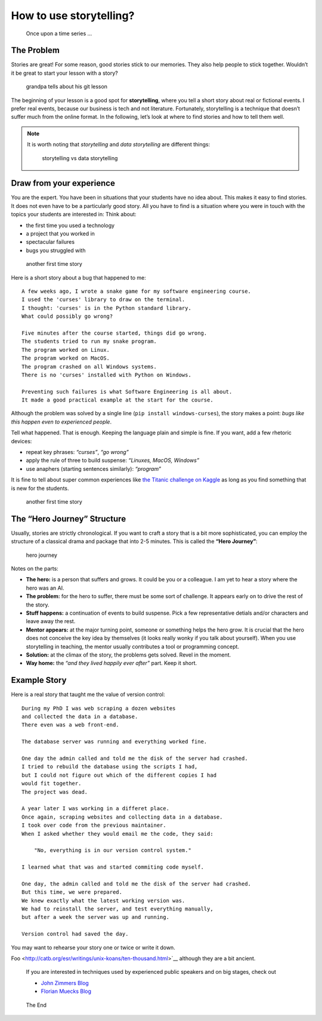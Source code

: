How to use storytelling?
========================

.. figure:: images/story_onceupon.png
   :alt: Once upon a time series …

   Once upon a time series …

The Problem
-----------

Stories are great! For some reason, good stories stick to our memories.
They also help people to stick together.
Wouldn’t it be great to start your lesson with a story?

.. figure:: images/story_grandpa.png
   :alt: grandpa tells about his git lesson

   grandpa tells about his git lesson

The beginning of your lesson is a good spot for **storytelling**, where you tell a short story
about real or fictional events. 
I prefer real events, because our business is tech and not literature.
Fortunately, storytelling is a technique that doesn’t suffer much from the online format. 
In the following, let’s look at where to find stories and how to tell them well.

.. note::

   It is worth noting that *storytelling* and *data
   storytelling* are different things:
   
   .. figure:: images/story_vs_data.png
      :alt: storytelling vs data storytelling
   
      storytelling vs data storytelling

Draw from your experience
-------------------------

You are the expert. You have been in situations that your students have
no idea about. This makes it easy to find stories. It does not even have
to be a particularly good story. All you have to find is a situation
where you were in touch with the topics your students are interested in:
Think about:

-  the first time you used a technology
-  a project that you worked in
-  spectacular failures
-  bugs you struggled with

.. figure:: images/first_time.png
   :alt: another first time story

   another first time story

Here is a short story about a bug that happened to me:

::

   A few weeks ago, I wrote a snake game for my software engineering course.
   I used the 'curses' library to draw on the terminal.
   I thought: 'curses' is in the Python standard library.
   What could possibly go wrong?

   Five minutes after the course started, things did go wrong.
   The students tried to run my snake program.
   The program worked on Linux.
   The program worked on MacOS.
   The program crashed on all Windows systems.
   There is no 'curses' installed with Python on Windows.

   Preventing such failures is what Software Engineering is all about.
   It made a good practical example at the start for the course.

Although the problem was solved by a single line
(``pip install windows-curses``), the story makes a point: *bugs like
this happen even to experienced people*.

Tell what happened. That is enough. Keeping the language plain and
simple is fine. If you want, add a few rhetoric devices:

-  repeat key phrases: *“curses”*, *“go wrong”*
-  apply the rule of three to build suspense: *“Linuxes, MacOS,
   Windows”*
-  use anaphers (starting sentences similarly): *“program”*

It is fine to tell about super common experiences like `the Titanic
challenge on Kaggle <https://www.kaggle.com/c/titanic>`__ as long as you
find something that is new for the students.

.. figure:: images/story_first_time.png
   :alt: another first time story

   another first time story

The “Hero Journey” Structure
----------------------------

Usually, stories are strictly chronological. If you want to craft a
story that is a bit more sophisticated, you can employ the structure of
a classical drama and package that into 2-5 minutes. This is called the
**“Hero Journey”**:

.. figure:: images/hero_journey.png
   :alt: hero journey

   hero journey

Notes on the parts:

-  **The hero:** is a person that suffers and grows. It could be you or
   a colleague. I am yet to hear a story where the hero was an AI.
-  **The problem:** for the hero to suffer, there must be some sort of
   challenge. It appears early on to drive the rest of the story.
-  **Stuff happens:** a continuation of events to build suspense. Pick a
   few representative detials and/or characters and leave away the rest.
-  **Mentor appears:** at the major turning point, someone or something
   helps the hero grow. It is crucial that the hero does not conceive
   the key idea by themselves (it looks really wonky if you talk about
   yourself). When you use storytelling in teaching, the mentor usually
   contributes a tool or programming concept.
-  **Solution:** at the climax of the story, the problems gets solved.
   Revel in the moment.
-  **Way home:** the *“and they lived happily ever after”* part. Keep it
   short.

Example Story
-------------

Here is a real story that taught me the value of version control:

::

   During my PhD I was web scraping a dozen websites
   and collected the data in a database.
   There even was a web front-end.

   The database server was running and everything worked fine.

   One day the admin called and told me the disk of the server had crashed.
   I tried to rebuild the database using the scripts I had,
   but I could not figure out which of the different copies I had
   would fit together.
   The project was dead.

   A year later I was working in a differet place.
   Once again, scraping websites and collecting data in a database.
   I took over code from the previous maintainer.
   When I asked whether they would email me the code, they said:

       "No, everything is in our version control system."

   I learned what that was and started commiting code myself.

   One day, the admin called and told me the disk of the server had crashed.
   But this time, we were prepared.
   We knew exactly what the latest working version was.
   We had to reinstall the server, and test everything manually,
   but after a week the server was up and running.

   Version control had saved the day.

You may want to rehearse your story one or twice or write it down.

.. seealso::

   Check out the teachings of `Master
Foo <http://catb.org/esr/writings/unix-koans/ten-thousand.html>`__
although they are a bit ancient.

   If you are interested in techniques used by experienced public speakers
   and on big stages, check out

   -  `John Zimmers Blog <https://mannerofspeaking.org/blog/>`__
   -  `Florian Muecks Blog <https://www.florianmueck.com/blog/>`__

.. figure:: images/story_the_end.png
   :alt: The End

   The End
